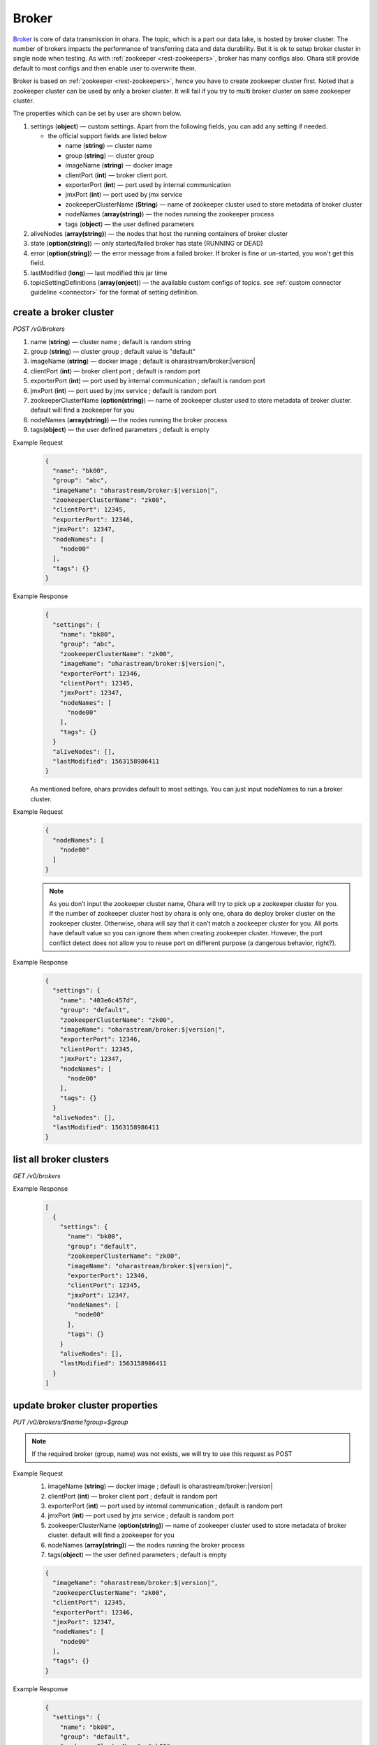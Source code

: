 ..
.. Copyright 2019 is-land
..
.. Licensed under the Apache License, Version 2.0 (the "License");
.. you may not use this file except in compliance with the License.
.. You may obtain a copy of the License at
..
..     http://www.apache.org/licenses/LICENSE-2.0
..
.. Unless required by applicable law or agreed to in writing, software
.. distributed under the License is distributed on an "AS IS" BASIS,
.. WITHOUT WARRANTIES OR CONDITIONS OF ANY KIND, either express or implied.
.. See the License for the specific language governing permissions and
.. limitations under the License.
..

.. _rest-brokers:

Broker
======

`Broker <https://kafka.apache.org/intro>`__ is core of data transmission
in ohara. The topic, which is a part our data lake, is hosted by broker
cluster. The number of brokers impacts the performance of transferring
data and data durability. But it is ok to setup broker cluster in single
node when testing. As with :ref:`zookeeper <rest-zookeepers>`, broker has many
configs also. Ohara still provide default to most configs and then
enable user to overwrite them.

Broker is based on :ref:`zookeeper <rest-zookeepers>`, hence you have to create
zookeeper cluster first. Noted that a zookeeper cluster can be used by
only a broker cluster. It will fail if you try to multi broker cluster
on same zookeeper cluster.

The properties which can be set by user are shown below.

#. settings (**object**) — custom settings. Apart from the following fields, you can add any setting if needed.

   - the official support fields are listed below

     - name (**string**) — cluster name
     - group (**string**) — cluster group
     - imageName (**string**) — docker image
     - clientPort (**int**) — broker client port.
     - exporterPort (**int**) — port used by internal communication
     - jmxPort (**int**) — port used by jmx service
     - zookeeperClusterName (**String**) — name of zookeeper cluster used to store metadata of broker cluster
     - nodeNames (**array(string)**) — the nodes running the zookeeper process
     - tags (**object**) — the user defined parameters

#. aliveNodes (**array(string)**) — the nodes that host the running containers of broker cluster
#. state (**option(string)**) — only started/failed broker has state (RUNNING or DEAD)
#. error (**option(string)**) — the error message from a failed broker. If broker is fine or un-started, you won't get this field.
#. lastModified (**long**) — last modified this jar time
#. topicSettingDefinitions (**array(onject)**) — the available custom configs of topics. see :ref:`custom connector guideline <connector>` for the format of setting definition.

.. _rest-brokers-create:

create a broker cluster
-----------------------

*POST /v0/brokers*

#. name (**string**) — cluster name ; default is random string
#. group (**string**) — cluster group ; default value is "default"
#. imageName (**string**) — docker image ; default is oharastream/broker:|version|
#. clientPort (**int**) — broker client port ; default is random port
#. exporterPort (**int**) — port used by internal communication ; default is random port
#. jmxPort (**int**) — port used by jmx service ; default is random port
#. zookeeperClusterName (**option(string)**) — name of zookeeper cluster used to store metadata of broker cluster.
   default will find a zookeeper for you
#. nodeNames (**array(string)**) — the nodes running the broker process
#. tags(**object**) — the user defined parameters ; default is empty

Example Request
  .. code-block:: json

     {
       "name": "bk00",
       "group": "abc",
       "imageName": "oharastream/broker:$|version|",
       "zookeeperClusterName": "zk00",
       "clientPort": 12345,
       "exporterPort": 12346,
       "jmxPort": 12347,
       "nodeNames": [
         "node00"
       ],
       "tags": {}
     }

Example Response
  .. code-block:: json

     {
       "settings": {
         "name": "bk00",
         "group": "abc",
         "zookeeperClusterName": "zk00",
         "imageName": "oharastream/broker:$|version|",
         "exporterPort": 12346,
         "clientPort": 12345,
         "jmxPort": 12347,
         "nodeNames": [
           "node00"
         ],
         "tags": {}
       }
       "aliveNodes": [],
       "lastModified": 1563158986411
     }

  As mentioned before, ohara provides default to most settings. You can
  just input nodeNames to run a broker cluster.

Example Request
  .. code-block:: json

     {
       "nodeNames": [
         "node00"
       ]
     }

  .. note::
    As you don’t input the zookeeper cluster name, Ohara will try to pick
    up a zookeeper cluster for you. If the number of zookeeper cluster
    host by ohara is only one, ohara do deploy broker cluster on the
    zookeeper cluster. Otherwise, ohara will say that it can’t match a
    zookeeper cluster for you. All ports have default value so you can
    ignore them when creating zookeeper cluster. However, the port
    conflict detect does not allow you to reuse port on different purpose
    (a dangerous behavior, right?).

Example Response
  .. code-block:: json

     {
       "settings": {
         "name": "403e6c457d",
         "group": "default",
         "zookeeperClusterName": "zk00",
         "imageName": "oharastream/broker:$|version|",
         "exporterPort": 12346,
         "clientPort": 12345,
         "jmxPort": 12347,
         "nodeNames": [
           "node00"
         ],
         "tags": {}
       }
       "aliveNodes": [],
       "lastModified": 1563158986411
     }

list all broker clusters
------------------------

*GET /v0/brokers*

Example Response
  .. code-block:: json

     [
       {
         "settings": {
           "name": "bk00",
           "group": "default",
           "zookeeperClusterName": "zk00",
           "imageName": "oharastream/broker:$|version|",
           "exporterPort": 12346,
           "clientPort": 12345,
           "jmxPort": 12347,
           "nodeNames": [
             "node00"
           ],
           "tags": {}
         }
         "aliveNodes": [],
         "lastModified": 1563158986411
       }
     ]

update broker cluster properties
--------------------------------

*PUT /v0/brokers/$name?group=$group*

.. note::
   If the required broker (group, name) was not exists, we will try to use this request as POST

Example Request
  #. imageName (**string**) — docker image ; default is oharastream/broker:|version|
  #. clientPort (**int**) — broker client port ; default is random port
  #. exporterPort (**int**) — port used by internal communication ; default is random port
  #. jmxPort (**int**) — port used by jmx service ; default is random port
  #. zookeeperClusterName (**option(string)**) — name of zookeeper cluster used to store metadata of broker cluster.
     default will find a zookeeper for you
  #. nodeNames (**array(string)**) — the nodes running the broker process
  #. tags(**object**) — the user defined parameters ; default is empty

  .. code-block:: json

     {
       "imageName": "oharastream/broker:$|version|",
       "zookeeperClusterName": "zk00",
       "clientPort": 12345,
       "exporterPort": 12346,
       "jmxPort": 12347,
       "nodeNames": [
         "node00"
       ],
       "tags": {}
     }

Example Response
  .. code-block:: json

     {
       "settings": {
         "name": "bk00",
         "group": "default",
         "zookeeperClusterName": "zk00",
         "imageName": "oharastream/broker:$|version|",
         "exporterPort": 12346,
         "clientPort": 12345,
         "jmxPort": 12347,
         "nodeNames": [
           "node00"
         ],
         "tags": {}
       }
       "aliveNodes": [],
       "lastModified": 1563158986411
     }

delete a broker properties
--------------------------

*DELETE /v0/brokers/$name?group=$group*

You cannot delete properties of an non-stopped broker cluster.
We will use the default value as the query parameter "?group=" if you don't specify it.

Example Response
  ::

     204 NoContent

  .. note::
     It is ok to delete an nonexistent broker cluster, and the response is
     204 NoContent.


.. _rest-brokers-get:

get a broker cluster
--------------------

*GET /v0/brokers/$name?group=$group*
We will use the default value as the query parameter "?group=" if you don't specify it.

Example Response
  .. code-block:: json

     {
       "settings": {
         "name": "bk00",
         "group": "default",
         "zookeeperClusterName": "zk00",
         "imageName": "oharastream/broker:$|version|",
         "exporterPort": 7071,
         "clientPort": 9092,
         "jmxPort": 9093,
         "nodeNames": [
           "node00"
         ],
         "tags": {}
       }
       "aliveNodes": [
         "node00"
       ],
       "state": "RUNNING",
       "lastModified": 1563158986411
     }


start a broker cluster
----------------------

*PUT /v0/brokers/$name/start?group=$group*
We will use the default value as the query parameter "?group=" if you don't specify it.

Example Response
  ::

    202 Accepted

  .. note::
    You should use :ref:`Get broker cluster <rest-brokers-get>` to fetch up-to-date status


stop a broker cluster
---------------------

Gracefully stopping a running broker cluster. It is disallowed to
stop a broker cluster used by a running :ref:`worker cluster <rest-workers>`.

*PUT /v0/brokers/$name/stop?group=$group[&force=true]*
We will use the default value as the query parameter "?group=" if you don't specify it.

Query Parameters
  #. force (**boolean**) — true if you don’t want to wait the graceful shutdown
     (it can save your time but may damage your data).

Example Response
  ::

    202 Accepted

  .. note::
    You should use :ref:`Get broker cluster <rest-brokers-get>` to fetch up-to-date status


add a new node to a running broker cluster
------------------------------------------

*PUT /v0/brokers/$name/$nodeName?group=$group*

If you want to extend a running broker cluster, you can add a node to
share the heavy loading of a running broker cluster. However, the
balance is not triggered at once.

We will use the default value as the query parameter "?group=" if you don't specify it.

Example Response
  ::

    202 Accepted

  .. note::
    Although it's a rare case, you should not use the "API keyword" as the nodeName.
    For example, the following APIs are invalid and will trigger different behavior!

    - /v0/brokers/$name/start
    - /v0/brokers/$name/stop

remove a node from a running broker cluster
-------------------------------------------

*DELETE /v0/brokers/$name/$nodeName?group=$group*

If your budget is limited, you can decrease the number of nodes running
broker cluster. BUT, removing a node from a running broker cluster
invoke a lot of data move. The loading may burn out the remaining nodes.

We will use the default value as the query parameter "?group=" if you don't specify it.

Example Response
  ::

     204 NoContent

  .. note::
     It is ok to delete an nonexistent broker node, and the response is
     204 NoContent.

